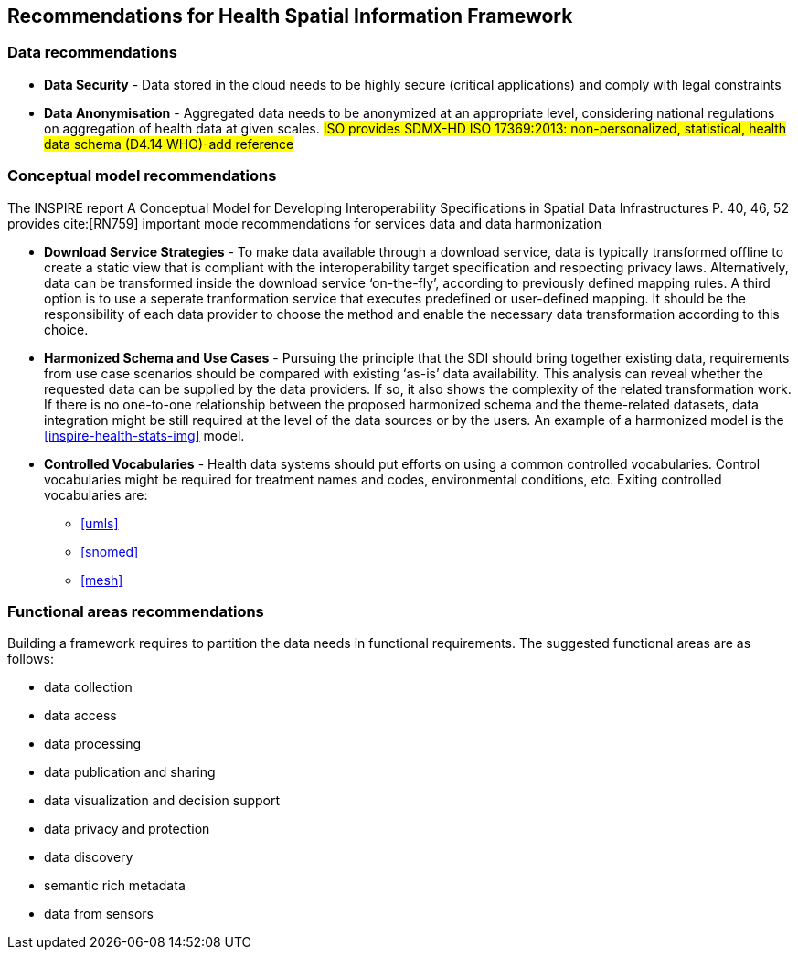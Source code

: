 == Recommendations for Health Spatial Information Framework

=== Data recommendations

- *Data Security* - Data stored in the cloud needs to be highly secure (critical applications) and comply with legal constraints
- *Data Anonymisation* -  Aggregated data needs to be  anonymized at an  appropriate level, considering national regulations on aggregation of health data at given scales. #ISO provides SDMX-HD ISO 17369:2013: non-personalized, statistical, health data schema (D4.14 WHO)-add reference#

=== Conceptual model recommendations
The INSPIRE report A Conceptual Model for Developing Interoperability Specifications in Spatial Data Infrastructures P. 40, 46, 52 provides cite:[RN759] important mode recommendations for services data and data harmonization

- *Download Service Strategies* - To make data available through a download service, data is typically transformed offline to create a static view that is compliant with the interoperability target specification and respecting privacy laws.  Alternatively, data can be transformed inside the download service ‘on-the-fly’, according to previously defined mapping rules.  A third option is to use a seperate tranformation service that executes predefined or user-defined mapping.  It should be the responsibility of each data provider to choose the method and enable the necessary data transformation according to this choice.
-  *Harmonized Schema and Use Cases* - Pursuing the principle that the SDI should bring together existing data, requirements from use case scenarios should be compared with existing ‘as-is’ data availability.  This analysis can reveal whether the requested data can be supplied by the data providers.  If so, it also shows the complexity of the related transformation work.  If there is no one-to-one relationship between the proposed harmonized schema and the theme-related datasets, data integration might be still required at the level of the data sources or by the users. An example of a harmonized model is the <<inspire-health-stats-img>> model. 
-   *Controlled Vocabularies* -  Health data systems should put efforts on using a common controlled vocabularies. Control vocabularies might be required for treatment names and codes, environmental conditions, etc. Exiting controlled vocabularies are:
   *  <<umls>>
   *  <<snomed>>
   *  <<mesh>>

=== Functional  areas recommendations

Building a framework requires to partition the data needs in functional requirements. The suggested functional areas are as follows:
 
- data collection 
- data access
- data processing 
- data publication and sharing
- data visualization and decision support 
- data privacy and protection
- data discovery 
- semantic rich metadata 
- data from sensors 



  
